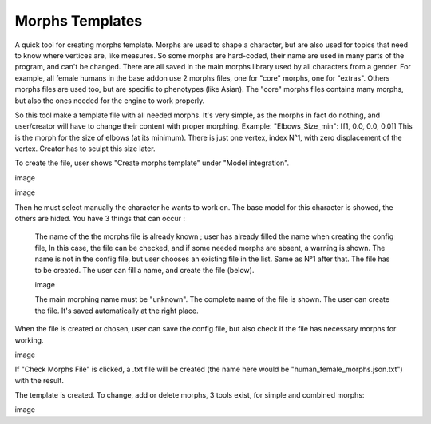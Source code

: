 Morphs Templates
================

A quick tool for creating morphs template. Morphs are used to shape a character, but are also used for topics that need to know where vertices are, like measures. So some morphs are hard-coded, their name are used in many parts of the program, and can't be changed. There are all saved in the main morphs library used by all characters from a gender. For example, all female humans in the base addon use 2 morphs files, one for "core" morphs, one for "extras". Others morphs files are used too, but are specific to phenotypes (like Asian). The "core" morphs files contains many morphs, but also the ones needed for the engine to work properly.

So this tool make a template file with all needed morphs. It's very simple, as the morphs in fact do nothing, and user/creator will have to change their content with proper morphing.
Example: "Elbows_Size_min": [[1, 0.0, 0.0, 0.0]]
This is the morph for the size of elbows (at its minimum). There is just one vertex, index N°1, with zero displacement of the vertex. Creator has to sculpt this size later.

To create the file, user shows "Create morphs template" under "Model integration".

image

image

Then he must select manually the character he wants to work on. The base model for this character is showed, the others are hided. You have 3 things that can occur :

    The name of the the morphs file is already known ; user has already filled the name when creating the config file, In this case, the file can be checked, and if some needed morphs are absent, a warning is shown.
    The name is not in the config file, but user chooses an existing file in the list. Same as N°1 after that.
    The file has to be created. The user can fill a name, and create the file (below).

    image

    The main morphing name must be "unknown".
    The complete name of the file is shown.
    The user can create the file. It's saved automatically at the right place.

When the file is created or chosen, user can save the config file, but also check if the file has necessary morphs for working.

image

If "Check Morphs File" is clicked, a .txt file will be created (the name here would be "human_female_morphs.json.txt") with the result.

The template is created. To change, add or delete morphs, 3 tools exist, for simple and combined morphs:

image


